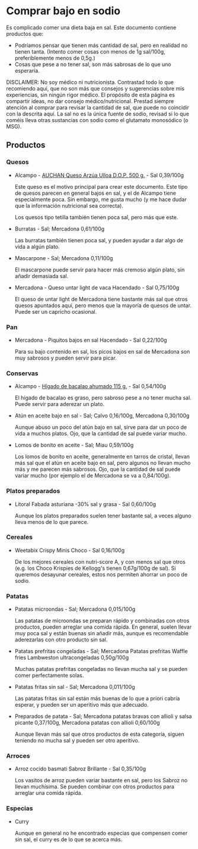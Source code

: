 * Comprar bajo en sodio

Es complicado comer una dieta baja en sal.
Este documento contiene productos que:

- Podríamos pensar que tienen más cantidad de sal, pero en realidad no tienen tanta.
  (Intento comer cosas con menos de 1g sal/100g, preferiblemente menos de 0,5g.)
- Cosas que pese a no tener sal, son más sabrosas de lo que uno esperaría.

DISCLAIMER:
No soy médico ni nutricionista.
Contrastad todo lo que recomiendo aquí, que no son más que consejos y sugerencias sobre mis experiencias, sin ningún rigor médico.
El propósito de esta página es compartir ideas, no dar consejo médico/nutricional.
Prestad siempre atención al comprar para revisar la cantidad de sal, que puede no coincidir con la descrita aquí.
La sal no es la única fuente de sodio, revisad si lo que coméis lleva otras sustancias con sodio como el glutamato monosódico (o MSG).

** Productos

*** Quesos

- Alcampo - [[https://www.compraonline.alcampo.es/products/auchan-queso-arz%C3%BAa-ulloa-d-o-p-500-g-producto-alcampo/91158][AUCHAN Queso Arzúa Ulloa D.O.P. 500 g.]] - Sal 0,39/100g

  Este queso es el motivo principal para crear este documento.
  Este tipo de quesos parecen en general bajos en sal, y el de Alcampo tiene especialmente poca.
  Sin embargo, me gusta mucho (y me hace dudar que la información nutricional sea correcta).

  Los quesos tipo tetilla también tienen poca sal, pero más que este.

- Burratas - Sal; Mercadona 0,61/100g

  Las burratas también tienen poca sal, y pueden ayudar a dar algo de vida a algún plato.

- Mascarpone - Sal; Mercadona 0,11/100g

  El mascarpone puede servir para hacer más cremoso algún plato, sin añadir demasiada sal.

- Mercadona - Queso untar light de vaca Hacendado - Sal 0,75/100g

  El queso de untar light de Mercadona tiene bastante más sal que otros quesos apuntados aquí, pero menos que la mayoría de quesos de untar.
  Puede ser un capricho ocasional.

*** Pan

- Mercadona - Piquitos bajos en sal Hacendado - Sal 0,22/100g

  Para su bajo contenido en sal, los picos bajos en sal de Mercadona son muy sabrosos y pueden servir para picar.

*** Conservas

- Alcampo - [[https://www.compraonline.alcampo.es/products/producto-alcampo-h%C3%ADgado-de-bacalao-ahumado-115-g/649510][Hígado de bacalao ahumado 115 g.]] - Sal 0,54/100g

  El hígado de bacalao es graso, pero sabroso pese a no tener mucha sal.
  Puede servir para aderezar un plato.

- Atún en aceite bajo en sal - Sal; Calvo 0,16/100g, Mercadona 0,30/100g

  Aunque abuso un poco del atún bajo en sal, sirve para dar un poco de vida a muchos platos.
  Ojo, que la cantidad de sal puede variar mucho.

- Lomos de bonito en aceite - Sal; Miau 0,59/100g

  Los lomos de bonito en aceite, generalmente en tarros de cristal, llevan más sal que el atún en aceite bajo en sal, pero algunos no llevan mucho más y me parecen más sabrosos.
  Ojo, que la cantidad de sal puede variar mucho (por ejemplo el de Mercadona se va a 0,84/100g).

*** Platos preparados

- Litoral Fabada asturiana -30% sal y grasa - Sal 0,60/100g

  Aunque los platos preparados suelen tener bastante sal, a veces alguno lleva menos de lo que parece.

*** Cereales

- Weetabix Crispy Minis Choco - Sal 0,16/100g

  De los mejores cereales con nutri-score A, y con menos sal que otros (e.g. los Choco Krispies de Kellogg's tienen 0,67g/100g de sal).
  Si queremos desayunar cereales, estos nos permiten ahorrar un poco de sodio.

*** Patatas

- Patatas microondas - Sal; Mercadona 0,015/100g

  Las patatas de microondas se preparan rápido y combinadas con otros productos, pueden arreglar una comida rápida.
  En general, suelen llevar muy poca sal y están buenas sin añadir más, aunque es recomendable aderezarlas con otro producto sin sal.

- Patatas prefritas congeladas - Sal; Mercadona Patatas prefritas Waffle fries Lambweston ultracongeladas 0,50g/100g

  Muchas patatas prefritas congeladas no llevan mucha sal y se pueden comer perfectamente solas.

- Patatas fritas sin sal - Sal; Mercadona 0,011/100g

  Las patatas fritas sin sal están más buenas de lo que a priori cabría esperar, y pueden ser un aperitivo más que adecuado.

- Preparados de patata - Sal; Mercadona patatas bravas con allioli y salsa picante 0,37/100g, Mercadona patatas con allioli 0,60/100g

  Aunque llevan más sal que otros productos de esta categoría, siguen teniendo no mucha sal y pueden ser otro aperitivo.

*** Arroces

- Arroz cocido basmati Sabroz Brillante - Sal 0,35/100g

  Los vasitos de arroz pueden variar bastante en sal, pero los Sabroz no llevan muchísima.
  Se pueden combinar con otros productos para arreglar una comida rápida.

*** Especias

- Curry

  Aunque en general no he encontrado especias que compensen comer sin sal, el curry es de lo que se acerca más.
